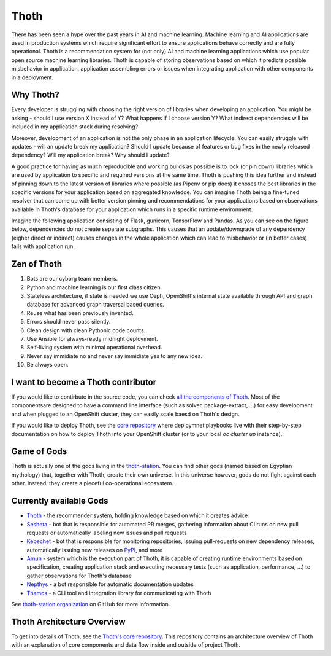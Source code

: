 Thoth
=====

There has been seen a hype over the past years in AI and machine learning.
Machine learning and AI applications are used in production systems which
require significant effort to ensure applications behave correctly and are
fully operational. Thoth is a recommendation system for (not only) AI and
machine learning applications which use popular open source machine learning
libraries. Thoth is capable of storing observations based on which it
predicts possible misbehavior in application, application assembling errors or
issues when integrating application with other components in a deployment.

Why Thoth?
##########

Every developer is struggling with choosing the right version of libraries
when developing an application. You might be asking - should I use version X
instead of Y? What happens if I choose version Y? What indirect dependencies
will be included in my application stack during resolving?

Moreover, development of an application is not the only phase in an
application lifecycle. You can easily struggle with updates - will an update
break my application? Should I update because of features or bug fixes in the
newly released dependency? Will my application break? Why should I update?

A good practice for having as much reproducible and working builds as
possible is to lock (or pin down) libraries which are used by application to
specific and required versions at the same time. Thoth is pushing this idea
further and instead of pinning down to the latest version of libraries where
possible (as Pipenv or pip does) it choses the best libraries in the specific
versions for your application based on aggregated knowledge. You can imagine
Thoth being a fine-tuned resolver that can come up with better version
pinning and recommendations for your applications based on observations
available in Thoth's database for your application which runs in a specific
runtime environment.

Imagine the following application consisting of Flask, gunicorn, TensorFlow
and Pandas. As you can see on the figure below, dependencies do not create
separate subgraphs. This causes that an update/downgrade of any
dependency (eigher direct or indirect) causes changes in the whole
application which can lead to misbehavior or (in better cases) fails with
application run.

.. figure:: https://raw.githubusercontent.com/thoth-station/thoth/master/fig/dependencies.png
   :alt: Interaction of application dependencies.
   :align: center


Zen of Thoth
############

1. Bots are our cyborg team members.
2. Python and machine learning is our first class citizen.
3. Stateless architecture, if state is needed we use Ceph, OpenShift's internal state available through API and graph database for advanced graph traversal based queries.
4. Reuse what has been previously invented.
5. Errors should never pass silently.
6. Clean design with clean Pythonic code counts.
7. Use Ansible for always-ready midnight deployment.
8. Self-living system with minimal operational overhead.
9. Never say immidiate no and never say immidiate yes to any new idea.
10. Be always open.

I want to become a Thoth contributor
####################################

If you would like to contirbute in the source code, you can check
`all the components of Thoth <https://github.com/thoth-station/>`_.
Most of the componentsare designed to have a command line interface (such as
solver, package-extract, ...) for easy development and when plugged to an
OpenShift cluster, they can easily scale baesd on Thoth's design.

If you would like to deploy Thoth, see the 
`core repository <https://github.com/thoth-station/core>`_ where
deploymnet playbooks live with their step-by-step documentation on how to
deploy Thoth into your OpenShift cluster (or to your local `oc cluster up`
instance).

Game of Gods
############

Thoth is actually one of the gods living in the
`thoth-station <https://github.com/thoth-station/>`_. You can find other gods
(named based on Egyptian mythology) that, together with Thoth, create their
own universe. In this universe however, gods do not fight against each other.
Instead, they create a pieceful co-operational ecosystem.

Currently available Gods
#########################

* `Thoth <https://github.com/thoth-station/core>`_ - the recommender system, holding knowledge based on which it creates advice

* `Sesheta <https://github.com/thoth-station/sesheta>`_ - bot that is responsible for automated PR merges, gathering information about CI runs on new pull requests or automatically labeling new issues and pull requests

* `Kebechet <https://github.com/thoth-station/kebechet>`_ - bot that is responsible for monitoring repositories, issuing pull-requests on new dependency releases, automatically issuing new releases on `PyPI <https://pypi.org>`_, and more

* `Amun <https://github.com/thoth-station/amun-api>`_ - system which is the execution part of Thoth, it is capable of creating runtime environments based on specification, creating application stack and executing necessary tests (such as application, performance, ...) to gather observations for Thoth's database

* `Nepthys <https://github.com/thoth-station/nepthys>`_ - a bot responsible for automatic documentation updates

* `Thamos <https://github.com/thoth-station/thamos>`_ - a CLI tool and integration library for communicating with Thoth
 
See `thoth-station organization <https://github.com/thoth-station/>`_ on
GitHub for more information.

Thoth Architecture Overview
###########################

To get into details of Thoth, see the `Thoth's core repository <https://github.com/thoth-station/core>`_. This repository contains an architecture overview of Thoth with an explanation of core components and data flow inside and outside of project Thoth.


